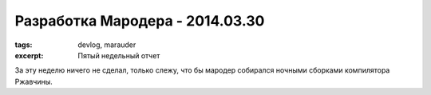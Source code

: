 
Разработка Мародера - 2014.03.30
################################

:tags: devlog, marauder
:excerpt: Пятый недельный отчет

За эту неделю ничего не сделал, только слежу, что бы мародер
собирался ночными сборками компилятора Ржавчины.


.. vim: set tabstop=4 shiftwidth=4 softtabstop=4 expandtab:

